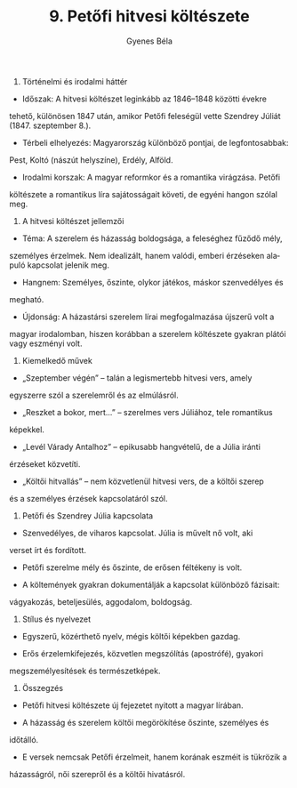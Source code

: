 #+TITLE: 9. Petőfi hitvesi költészete
#+AUTHOR: Gyenes Béla
#+LANGUAGE: hu
#+CATEGORY: hu_irodalom
1. Történelmi és irodalmi háttér

- Időszak: A hitvesi költészet leginkább az 1846--1848 közötti évekre
tehető, különösen 1847 után, amikor Petőfi feleségül vette Szendrey
Júliát (1847. szeptember 8.).

- Térbeli elhelyezés: Magyarország különböző pontjai, de legfontosabbak:
Pest, Koltó (nászút helyszíne), Erdély, Alföld.

- Irodalmi korszak: A magyar reformkor és a romantika virágzása. Petőfi
költészete a romantikus líra sajátosságait követi, de egyéni hangon
szólal meg.

2. A hitvesi költészet jellemzői

- Téma: A szerelem és házasság boldogsága, a feleséghez fűződő mély,
személyes érzelmek. Nem idealizált, hanem valódi, emberi érzéseken
alapuló kapcsolat jelenik meg.

- Hangnem: Személyes, őszinte, olykor játékos, máskor szenvedélyes és
megható.

- Újdonság: A házastársi szerelem lírai megfogalmazása újszerű volt a
magyar irodalomban, hiszen korábban a szerelem költészete gyakran plátói
vagy eszményi volt.

3. Kiemelkedő művek

- „Szeptember végén” -- talán a legismertebb hitvesi vers, amely
egyszerre szól a szerelemről és az elmúlásról.

- „Reszket a bokor, mert...” -- szerelmes vers Júliához, tele romantikus
képekkel.

- „Levél Várady Antalhoz” -- epikusabb hangvételű, de a Júlia iránti
érzéseket közvetíti.

- „Költői hitvallás” -- nem közvetlenül hitvesi vers, de a költői szerep
és a személyes érzések kapcsolatáról szól.

4. Petőfi és Szendrey Júlia kapcsolata

- Szenvedélyes, de viharos kapcsolat. Júlia is művelt nő volt, aki
verset írt és fordított.

- Petőfi szerelme mély és őszinte, de erősen féltékeny is volt.

- A költemények gyakran dokumentálják a kapcsolat különböző fázisait:
vágyakozás, beteljesülés, aggodalom, boldogság.

5. Stílus és nyelvezet

- Egyszerű, közérthető nyelv, mégis költői képekben gazdag.

- Erős érzelemkifejezés, közvetlen megszólítás (apostrófé), gyakori
megszemélyesítések és természetképek.

6. Összegzés

- Petőfi hitvesi költészete új fejezetet nyitott a magyar lírában.

- A házasság és szerelem költői megörökítése őszinte, személyes és
időtálló.

- E versek nemcsak Petőfi érzelmeit, hanem korának eszméit is tükrözik a
házasságról, női szerepről és a költői hivatásról.
